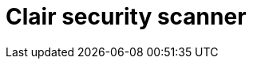 // Module included in the following assemblies:
//
// clair/master.adoc

:_content-type: CONCEPT
[id="clair-vulnerability-scanner"]
= Clair security scanner

ifeval::["{context}" == "quay-io"]
Clair v4 (Clair) is an open source application that leverages static code analyses for parsing image content and reporting vulnerabilities affecting the content. Clair is packaged with {quayio}, is automatically enabled, and is managed by the {productname} development team. 

For {quayio} users, images are automatically indexed after they are pushed to your repository. Reports are then fetched from Clair, which matches images against its CVE's database to report security information. This process happens automatically on {quayio}, and manual recans are not required.
endif::[]

ifeval::["{context}" == "clair"]
Clair v4 (Clair) is an open source application that leverages static code analyses for parsing image content and reporting vulnerabilities affecting the content. Clair is packaged with {productname} and can be used in both standalone and Operator deployments. It can be run in highly scalable configurations, where components can be scaled separately as appropriate for enterprise environments.
endif::[]

ifeval::["{context}" == "quay-security"]
Clair v4 (Clair) is an open source application that leverages static code analyses for parsing image content and reporting vulnerabilities affecting the content. Clair is packaged with {productname} and can be used in both standalone and Operator deployments. It can be run in highly scalable configurations, where components can be scaled separately as appropriate for enterprise environments.

For more information about Clair security scanner, see link:https://docs.redhat.com/en/documentation/red_hat_quay/{producty}/html-single/vulnerability_reporting_with_clair_on_red_hat_quay/index[Vulnerability reporting with Clair on {productname}].
endif::[]


